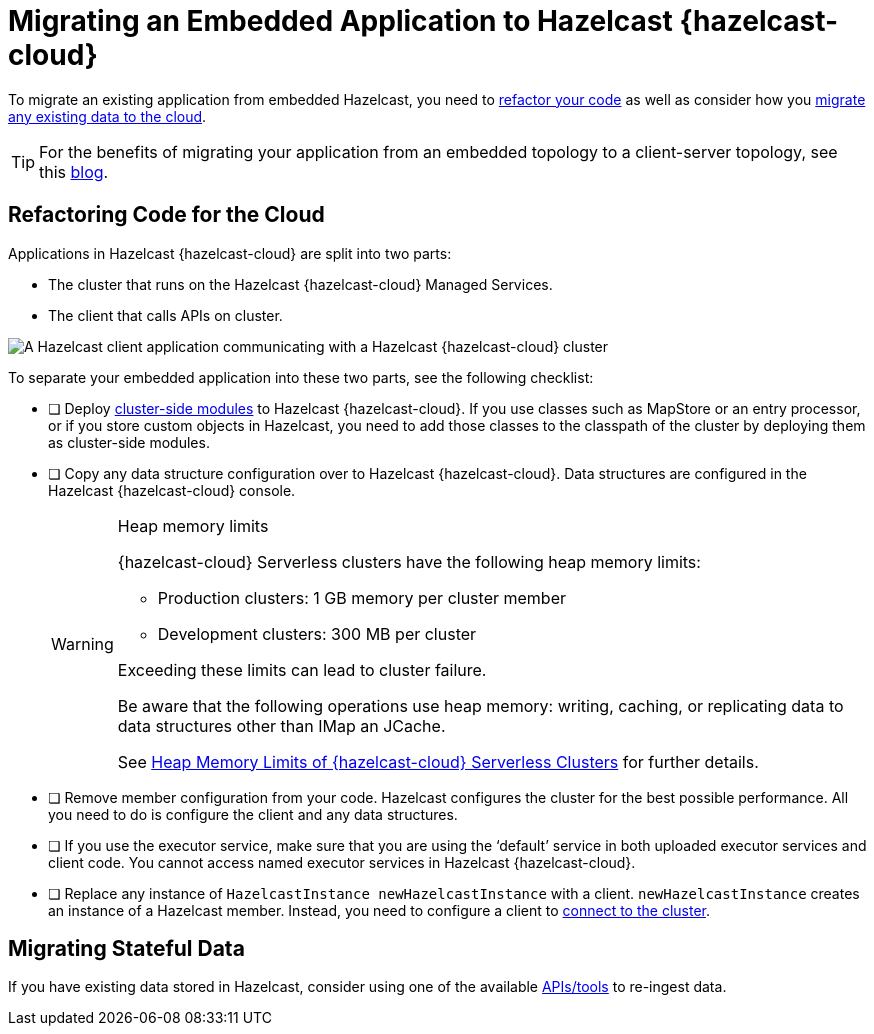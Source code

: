 = Migrating an Embedded Application to Hazelcast {hazelcast-cloud}
:description: To migrate an existing application from embedded Hazelcast, you need to <<refactor, refactor your code>> as well as consider how you <<migrate, migrate any existing data to the cloud>>.
:page-aliases: data-migration.adoc

{description}

TIP: For the benefits of migrating your application from an embedded topology to a client-server topology, see this link:https://hazelcast.com/blog/from-embedded-to-client-server/[blog].

== Refactoring Code for the Cloud

Applications in Hazelcast {hazelcast-cloud} are split into two parts:

- The cluster that runs on the Hazelcast {hazelcast-cloud} Managed Services.

- The client that calls APIs on cluster.

image::ROOT:serverless-app-server.svg[A Hazelcast client application communicating with a Hazelcast {hazelcast-cloud} cluster]

To separate your embedded application into these two parts, see the following checklist:

- [ ] Deploy xref:cluster-side-modules.adoc[cluster-side modules] to Hazelcast {hazelcast-cloud}. If you use classes such as MapStore or an entry processor, or if you store custom objects in Hazelcast, you need to add those classes to the classpath of the cluster by deploying them as cluster-side modules.

- [ ] Copy any data structure configuration over to Hazelcast {hazelcast-cloud}. Data structures are configured in the Hazelcast {hazelcast-cloud} console.

+
[WARNING]
.Heap memory limits
====
{hazelcast-cloud} Serverless clusters have the following heap memory limits:

* Production clusters: 1 GB memory per cluster member
* Development clusters: 300 MB per cluster

Exceeding these limits can lead to cluster failure. 

Be aware that the following operations use heap memory: writing, caching, or replicating data to data structures other than IMap an JCache. 

See xref:serverless-cluster.adoc#heap-memory-limits-of-viridian-serverless-clusters[Heap Memory Limits of {hazelcast-cloud} Serverless Clusters] for further details.
====

- [ ] Remove member configuration from your code. Hazelcast configures the cluster for the best possible performance. All you need to do is configure the client and any data structures.

- [ ] If you use the executor service, make sure that you are using the ‘default’ service in both uploaded executor services and client code. You cannot access named executor services in Hazelcast {hazelcast-cloud}. 

- [ ] Replace any instance of
`HazelcastInstance
newHazelcastInstance` with a client. `newHazelcastInstance` creates an instance of a Hazelcast member. Instead, you need to configure a client to xref:connect-to-cluster.adoc[connect to the cluster].

[[migrate]]
== Migrating Stateful Data

If you have existing data stored in Hazelcast, consider using one of the available xref:hazelcast:ingest:overview.adoc[APIs/tools] to re-ingest data.